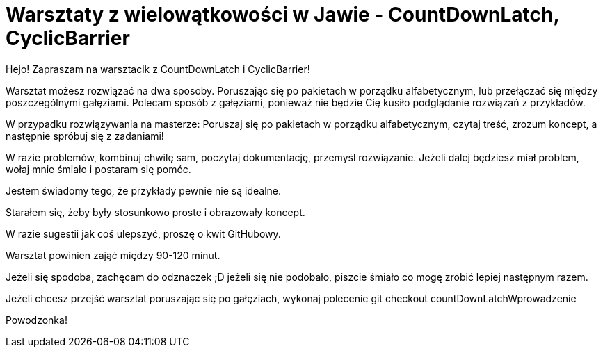 = Warsztaty z wielowątkowości w Jawie - CountDownLatch, CyclicBarrier

Hejo! Zapraszam na warsztacik z CountDownLatch i CyclicBarrier!

Warsztat możesz rozwiązać na dwa sposoby. Poruszając się po pakietach w porządku alfabetycznym,
lub przełączać się między poszczególnymi gałęziami. Polecam sposób z gałęziami, ponieważ nie będzie
Cię kusiło podglądanie rozwiązań z przykładów.

W przypadku rozwiązywania na masterze:
Poruszaj się po pakietach w porządku alfabetycznym, czytaj treść, zrozum koncept,
a następnie spróbuj się z zadaniami!

W razie problemów, kombinuj chwilę sam, poczytaj dokumentację, przemyśl rozwiązanie.
Jeżeli dalej będziesz miał problem, wołaj mnie śmiało i postaram się pomóc.

Jestem świadomy tego, że przykłady pewnie nie są idealne.

Starałem się, żeby były stosunkowo proste i obrazowały koncept.

W razie sugestii jak coś ulepszyć, proszę o kwit GitHubowy.

Warsztat powinien zająć między 90-120 minut.

Jeżeli się spodoba, zachęcam do odznaczek ;D jeżeli się nie podobało, piszcie śmiało co mogę zrobić lepiej następnym razem.

Jeżeli chcesz przejść warsztat poruszając się po gałęziach, wykonaj polecenie git checkout countDownLatchWprowadzenie

Powodzonka!